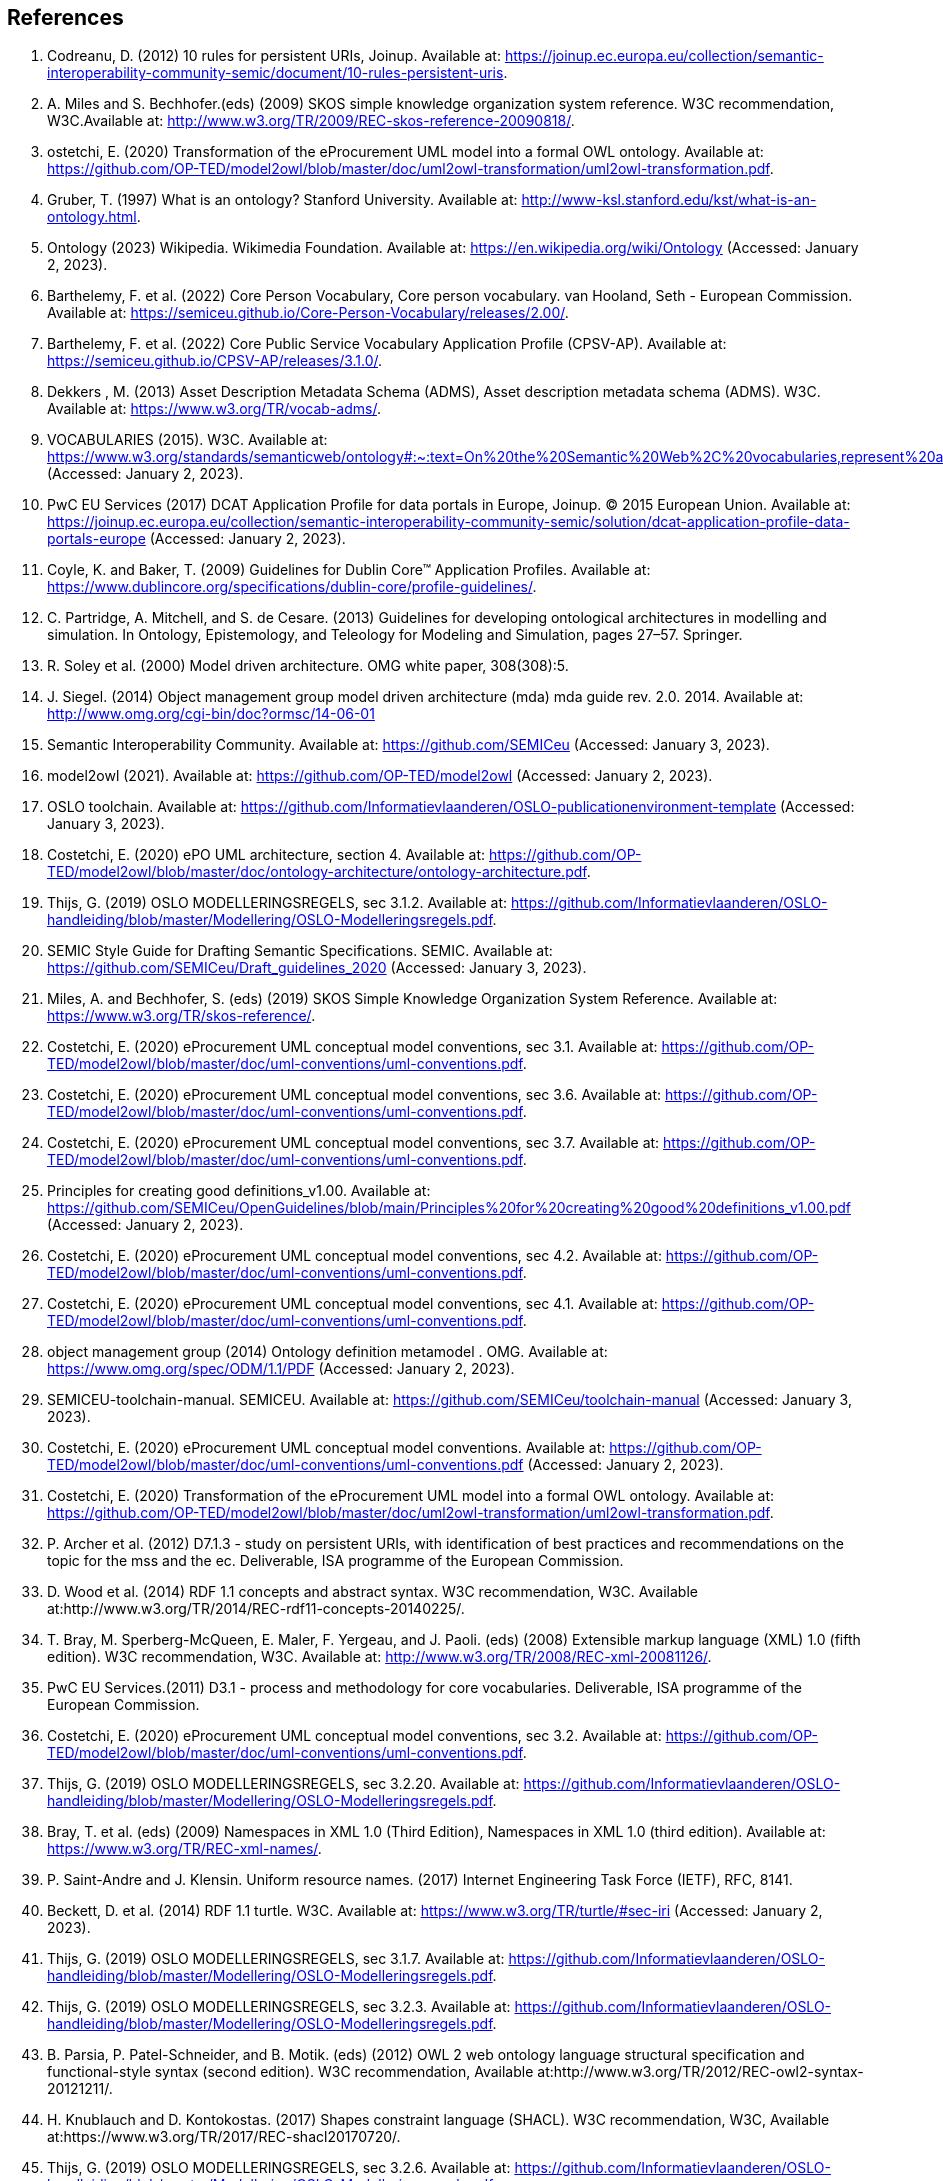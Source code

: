 == References

. [[ref:1]] Codreanu, D. (2012) 10 rules for persistent URIs, Joinup. Available at: https://joinup.ec.europa.eu/collection/semantic-interoperability-community-semic/document/10-rules-persistent-uris.
. [[ref:2]] A. Miles and S. Bechhofer.(eds) (2009) SKOS simple knowledge organization system reference. W3C recommendation, W3C.Available at: http://www.w3.org/TR/2009/REC-skos-reference-20090818/.
. [[ref:3]] ostetchi, E. (2020) Transformation of the eProcurement UML model into a formal OWL ontology. Available at: https://github.com/OP-TED/model2owl/blob/master/doc/uml2owl-transformation/uml2owl-transformation.pdf.
. [[ref:4]] Gruber, T. (1997) What is an ontology? Stanford University. Available at: http://www-ksl.stanford.edu/kst/what-is-an-ontology.html.
. [[ref:5]] Ontology (2023) Wikipedia. Wikimedia Foundation. Available at: https://en.wikipedia.org/wiki/Ontology (Accessed: January 2, 2023).
. [[ref:6]] Barthelemy, F. et al. (2022) Core Person Vocabulary, Core person vocabulary. van Hooland, Seth - European Commission. Available at: https://semiceu.github.io/Core-Person-Vocabulary/releases/2.00/.
. [[ref:7]] Barthelemy, F. et al. (2022) Core Public Service Vocabulary Application Profile (CPSV-AP). Available at: https://semiceu.github.io/CPSV-AP/releases/3.1.0/.
. [[ref:8]] Dekkers , M. (2013) Asset Description Metadata Schema (ADMS), Asset description metadata schema (ADMS). W3C. Available at: https://www.w3.org/TR/vocab-adms/.
. [[ref:9]] VOCABULARIES (2015). W3C. Available at: https://www.w3.org/standards/semanticweb/ontology#:~:text=On%20the%20Semantic%20Web%2C%20vocabularies,represent%20an%20area%20of%20concern (Accessed: January 2, 2023).
. [[ref:10]] PwC EU Services (2017) DCAT Application Profile for data portals in Europe, Joinup. © 2015 European Union. Available at: https://joinup.ec.europa.eu/collection/semantic-interoperability-community-semic/solution/dcat-application-profile-data-portals-europe (Accessed: January 2, 2023).
. [[ref:11]] Coyle, K. and Baker, T. (2009) Guidelines for Dublin Core™ Application Profiles. Available at: https://www.dublincore.org/specifications/dublin-core/profile-guidelines/.
. [[ref:12]] C. Partridge, A. Mitchell, and S. de Cesare. (2013) Guidelines for developing ontological architectures in modelling and simulation. In Ontology, Epistemology, and Teleology for Modeling and Simulation, pages 27–57. Springer.
. [[ref:13]] R. Soley et al. (2000) Model driven architecture. OMG white paper, 308(308):5.
. [[ref:14]] J. Siegel. (2014) Object management group model driven architecture (mda) mda guide rev. 2.0. 2014. Available at: http://www.omg.org/cgi-bin/doc?ormsc/14-06-01
. [[ref:15]] Semantic Interoperability Community. Available at: https://github.com/SEMICeu (Accessed: January 3, 2023).
. [[ref:16]] model2owl (2021). Available at: https://github.com/OP-TED/model2owl (Accessed: January 2, 2023).
. [[ref:17]] OSLO toolchain. Available at: https://github.com/Informatievlaanderen/OSLO-publicationenvironment-template (Accessed: January 3, 2023).
. [[ref:18]] Costetchi, E. (2020) ePO UML architecture, section 4. Available at: https://github.com/OP-TED/model2owl/blob/master/doc/ontology-architecture/ontology-architecture.pdf.
. [[ref:19]] Thijs, G. (2019) OSLO MODELLERINGSREGELS, sec 3.1.2. Available at: https://github.com/Informatievlaanderen/OSLO-handleiding/blob/master/Modellering/OSLO-Modelleringsregels.pdf.
. [[ref:20]]SEMIC Style Guide for Drafting Semantic Specifications. SEMIC. Available at: https://github.com/SEMICeu/Draft_guidelines_2020 (Accessed: January 3, 2023).
. [[ref:21]] Miles, A. and Bechhofer, S. (eds) (2019) SKOS Simple Knowledge Organization System Reference. Available at: https://www.w3.org/TR/skos-reference/.
. [[ref:22]] Costetchi, E. (2020) eProcurement UML conceptual model conventions, sec 3.1. Available at: https://github.com/OP-TED/model2owl/blob/master/doc/uml-conventions/uml-conventions.pdf.
. [[ref:23]] Costetchi, E. (2020) eProcurement UML conceptual model conventions, sec 3.6. Available at: https://github.com/OP-TED/model2owl/blob/master/doc/uml-conventions/uml-conventions.pdf.
. [[ref:24]] Costetchi, E. (2020) eProcurement UML conceptual model conventions, sec 3.7. Available at: https://github.com/OP-TED/model2owl/blob/master/doc/uml-conventions/uml-conventions.pdf.
. [[ref:25]]  Principles for creating good definitions_v1.00. Available at: https://github.com/SEMICeu/OpenGuidelines/blob/main/Principles%20for%20creating%20good%20definitions_v1.00.pdf (Accessed: January 2, 2023).
. [[ref:26]] Costetchi, E. (2020) eProcurement UML conceptual model conventions, sec 4.2. Available at: https://github.com/OP-TED/model2owl/blob/master/doc/uml-conventions/uml-conventions.pdf.
. [[ref:27]] Costetchi, E. (2020) eProcurement UML conceptual model conventions, sec 4.1. Available at: https://github.com/OP-TED/model2owl/blob/master/doc/uml-conventions/uml-conventions.pdf.
. [[ref:28]] object management group (2014) Ontology definition metamodel . OMG. Available at: https://www.omg.org/spec/ODM/1.1/PDF (Accessed: January 2, 2023).
. [[ref:29]]  SEMICEU-toolchain-manual. SEMICEU. Available at: https://github.com/SEMICeu/toolchain-manual (Accessed: January 3, 2023).
. [[ref:30]] Costetchi, E. (2020) eProcurement UML conceptual model conventions. Available at: https://github.com/OP-TED/model2owl/blob/master/doc/uml-conventions/uml-conventions.pdf (Accessed: January 2, 2023).
. [[ref:31]] Costetchi, E. (2020) Transformation of the eProcurement UML model into a formal OWL ontology. Available at: https://github.com/OP-TED/model2owl/blob/master/doc/uml2owl-transformation/uml2owl-transformation.pdf.
. [[ref:32]] P. Archer et al. (2012) D7.1.3 - study on persistent URIs, with identification of best practices and recommendations on the topic for the mss and the ec. Deliverable, ISA programme of the European Commission.
. [[ref:33]] D. Wood et al. (2014) RDF 1.1 concepts and abstract syntax. W3C recommendation, W3C. Available at:http://www.w3.org/TR/2014/REC-rdf11-concepts-20140225/.
. [[ref:34]] T. Bray, M. Sperberg-McQueen, E. Maler, F. Yergeau, and J. Paoli. (eds) (2008) Extensible markup language (XML) 1.0 (fifth edition). W3C recommendation, W3C. Available at: http://www.w3.org/TR/2008/REC-xml-20081126/.
. [[ref:35]] PwC EU Services.(2011) D3.1 - process and methodology for core vocabularies. Deliverable, ISA programme of the European Commission.
. [[ref:36]] Costetchi, E. (2020) eProcurement UML conceptual model conventions, sec 3.2. Available at: https://github.com/OP-TED/model2owl/blob/master/doc/uml-conventions/uml-conventions.pdf.
. [[ref:37]] Thijs, G. (2019) OSLO MODELLERINGSREGELS, sec 3.2.20. Available at: https://github.com/Informatievlaanderen/OSLO-handleiding/blob/master/Modellering/OSLO-Modelleringsregels.pdf.
. [[ref:38]] Bray, T. et al. (eds) (2009) Namespaces in XML 1.0 (Third Edition), Namespaces in XML 1.0 (third edition). Available at: https://www.w3.org/TR/REC-xml-names/.
. [[ref:39]] P. Saint-Andre and J. Klensin. Uniform resource names. (2017) Internet Engineering Task Force (IETF), RFC, 8141.
. [[ref:40]] Beckett, D. et al. (2014) RDF 1.1 turtle. W3C. Available at: https://www.w3.org/TR/turtle/#sec-iri (Accessed: January 2, 2023).
. [[ref:41]] Thijs, G. (2019) OSLO MODELLERINGSREGELS, sec 3.1.7. Available at: https://github.com/Informatievlaanderen/OSLO-handleiding/blob/master/Modellering/OSLO-Modelleringsregels.pdf.
. [[ref:42]] Thijs, G. (2019) OSLO MODELLERINGSREGELS, sec 3.2.3. Available at: https://github.com/Informatievlaanderen/OSLO-handleiding/blob/master/Modellering/OSLO-Modelleringsregels.pdf.
. [[ref:43]]  B. Parsia, P. Patel-Schneider, and B. Motik. (eds) (2012) OWL 2 web ontology language structural specification and functional-style syntax (second edition). W3C recommendation, Available at:http://www.w3.org/TR/2012/REC-owl2-syntax-20121211/.
. [[ref:44]] H. Knublauch and D. Kontokostas. (2017) Shapes constraint language (SHACL). W3C recommendation, W3C, Available at:https://www.w3.org/TR/2017/REC-shacl20170720/.
. [[ref:45]] Thijs, G. (2019) OSLO MODELLERINGSREGELS, sec 3.2.6. Available at: https://github.com/Informatievlaanderen/OSLO-handleiding/blob/master/Modellering/OSLO-Modelleringsregels.pdf.
. [[ref:46]] Costetchi, E. (2020) eProcurement UML conceptual model conventions, sec 4.4. Available at: https://github.com/OP-TED/model2owl/blob/master/doc/uml-conventions/uml-conventions.pdf (Accessed: January 2, 2023).
. [[ref:47]] eProcurement Ontology (2022). TED and amp; EU Public Procurement Unit of the Publications Office of the European Union. Available at: https://github.com/OP-TED/ePO.
. [[ref:48]] Thijs, G. (2019) OSLO MODELLERINGSREGELS, sec 3.2.12. Available at: https://github.com/Informatievlaanderen/OSLO-handleiding/blob/master/Modellering/OSLO-Modelleringsregels.pdf.
. [[ref:49]] Costetchi, E. (2020) eProcurement UML conceptual model conventions, sec 4.5. Available at: https://github.com/OP-TED/model2owl/blob/master/doc/uml-conventions/uml-conventions.pdf.
. [[ref:50]] Costetchi, E. (2020) eProcurement UML conceptual model conventions, sec 4.7. Available at: https://github.com/OP-TED/model2owl/blob/master/doc/uml-conventions/uml-conventions.pdf.
. [[ref:51]] Thijs, G. (2019) OSLO MODELLERINGSREGELS, sec 3.2.2. Available at: https://github.com/Informatievlaanderen/OSLO-handleiding/blob/master/Modellering/OSLO-Modelleringsregels.pdf.
. [[ref:52]] Thijs, G. (2019) OSLO MODELLERINGSREGELS, sec 3.2.15. Available at: https://github.com/Informatievlaanderen/OSLO-handleiding/blob/master/Modellering/OSLO-Modelleringsregels.pdf.
. [[ref:53]] Thijs, G. (2019) OSLO MODELLERINGSREGELS, sec 3.2.16. Available at: https://github.com/Informatievlaanderen/OSLO-handleiding/blob/master/Modellering/OSLO-Modelleringsregels.pdf.
. [[ref:54]] Thijs, G. (2019) OSLO MODELLERINGSREGELS, sec 3.2.22. Available at: https://github.com/Informatievlaanderen/OSLO-handleiding/blob/master/Modellering/OSLO-Modelleringsregels.pdf.
. [[ref:55]] Thijs, G. (2019) OSLO MODELLERINGSREGELS, sec 3.2.17. Available at: https://github.com/Informatievlaanderen/OSLO-handleiding/blob/master/Modellering/OSLO-Modelleringsregels.pdf.
. [[ref:56]] Costetchi, E. (2020) eProcurement UML conceptual model conventions, sec 4.3. Available at: https://github.com/OP-TED/model2owl/blob/master/doc/uml-conventions/uml-conventions.pdf.
. [[ref:57]] Thijs, G. (2019) OSLO MODELLERINGSREGELS, sec 3.3.4. Available at: https://github.com/Informatievlaanderen/OSLO-handleiding/blob/master/Modellering/OSLO-Modelleringsregels.pdf.
. [[ref:58]] Thijs, G. (2019) OSLO MODELLERINGSREGELS, sec 3.3.1. Available at: https://github.com/Informatievlaanderen/OSLO-handleiding/blob/master/Modellering/OSLO-Modelleringsregels.pdf.
. [[ref:59]] Thijs, G. (2019) OSLO MODELLERINGSREGELS, sec 3.3.5. Available at: https://github.com/Informatievlaanderen/OSLO-handleiding/blob/master/Modellering/OSLO-Modelleringsregels.pdf.
. [[ref:60]] Thijs, G. (2019) OSLO MODELLERINGSREGELS, sec 3.3.3. Available at: https://github.com/Informatievlaanderen/OSLO-handleiding/blob/master/Modellering/OSLO-Modelleringsregels.pdf.
. [[ref:61]] Thijs, G. (2019) OSLO MODELLERINGSREGELS, sec 3.3.2. Available at: https://github.com/Informatievlaanderen/OSLO-handleiding/blob/master/Modellering/OSLO-Modelleringsregels.pdf.
. [[ref:62]] Thijs, G. (2019) OSLO MODELLERINGSREGELS, sec 3.2.5. Available at: https://github.com/Informatievlaanderen/OSLO-handleiding/blob/master/Modellering/OSLO-Modelleringsregels.pdf.
. [[ref:63]] Thijs, G. (2019) OSLO MODELLERINGSREGELS, sec 3.1.11. Available at: https://github.com/Informatievlaanderen/OSLO-handleiding/blob/master/Modellering/OSLO-Modelleringsregels.pdf.
. [[ref:64]] Buitelaar.P et al. (2011). Ontology Lexicalisation: The lemon Perspective.
. [[ref:65]] Davis, I. (2010) VANN: A vocabulary for annotating vocabulary descriptions. Available at: https://vocab.org/vann/.
. [[ref:66]] Knublauch, H. and Kontokostas, D. (eds) (2017) Shapes constraint language (SHACL), W3C recommendation. W3C. Available at: https://www.w3.org/TR/shacl/.
. [[ref:67]]Shape expressions(ShEx). Available at: https://shex.io/ (Accessed: January 2, 2023).
. [[ref:68]] R. Reiter. On closed world data bases. (1981) In Readings in artificial intelligence, pages 119–140. Elsevier.
. [[ref:69]] The Open Group (2018) The TOGAF standard, version 9.2. Zaltbommel: Van Haren Publishing.
. [[ref:70]] López, F et al. (1997). METHONTOLOGY: from ontological art towards ontological engineering. Engineering Workshop on Ontological Engineering (AAAI97).
. [[ref:71]] Jarrar, M et al. (2008). Ontology engineering - The DOGMA approach. 10.1007/978-3-540-89784-2_2.
. [[ref:72]] Guarino, N et al. (2009). An Overview of OntoClean. 10.1007/978-3-540-92673-3_9.
. [[ref:73]] TOVE - Fox, M.S., (1992), “The TOVE Project: A Common-sense Model of the Enterprise”, Industrial and Engineering Applications of Artificial Intelligence and Expert Systems, Belli, F. and Radermacher, F.J. (eds.), Lecture Notes in Artificial Intelligence # 604, Berlin: Springer-Verlag, pp. 25-34.
. [[ref:74]] Pinto, H. et al. (2004). DILIGENT: Towards a fine-grained methodology for Distributed, Loosely-controlled and evolving Engineering of oNTologies.. Proceedings of the 16th European Conference on Artificial Intelligence (ECAI 2004). 393-397.
. [[ref:75]] Baonza, M. (2010). NeOn Methodology for Building Ontology Networks: Specification, Scheduling and Reuse.
. [[ref:76]] Vetter, S et al., Rudi. (2009). Ontology Engineering Methodology. 10.1007/978-3-540-92673-3_6..
. [[ref:77]] Dama-dmbok: Data Management Body of Knowledge (2017). New Jersey: Technics Publications.
. [[ref:78]]  Zachman, J.A. (1987) A Framework for Information Systems Architecture. IBM Systems Journal, Volume 26.
. [[ref:79]] Spewak, S et al. (2006). Updating the Enterprise Architecture Planning Model. Journal of Enterprise Architecture. 2.
. [[ref:80]] Thijs, G. (2019) OSLO MODELLERINGSREGELS, sec 3.1.4. Available at: https://github.com/Informatievlaanderen/OSLO-handleiding/blob/master/Modellering/OSLO-Modelleringsregels.pdf.
. [[ref:81]] Thijs, G. (2019) OSLO MODELLERINGSREGELS, sec 3.1.3. Available at: https://github.com/Informatievlaanderen/OSLO-handleiding/blob/master/Modellering/OSLO-Modelleringsregels.pdf.
. [[ref:82]] rocurement Ontology (2022). TED and amp; EU Public Procurement Unit of the Publications Office of the European Union. Available at: https://github.com/OP-TED/ePO.
. [[ref:83]] Hausenblas, M. (2012) 5 ★ OPEN DATA. Available at: https://5stardata.info/en/ (Accessed: January 2, 2023).
. [[ref:84]] SEMIC Style Guide for Drafting Semantic Specifications. SEMIC. Available at: https://github.com/SEMICeu/Draft_guidelines_2020 (Accessed: January 3, 2023).
. [[ref:85]] Lóscio, B.F. and Burle, C. (eds) (2017) Data on the web best practices, W3C. Available at: https://www.w3.org/TR/dwbp (Accessed: January 2, 2023)
. [[ref:86]] odreanu, D. (2012) 10 rules for persistent URIs, Joinup. Available at: https://joinup.ec.europa.eu/collection/semantic-interoperability-community-semic/document/10-rules-persistent-uris.
. [[ref:87]] Lóscio, B.F. and Burle, C. (eds) (2017) Data on the web best practices, W3C. Available at: https://www.w3.org/TR/dwbp/#DataIdentifiers.
. [[ref:88]] M. Dekkers et al. (2018) D04.02.02 – local URI design patterns. Deliverable SC353DI07171, ISA programme of the European Commission.
. [[ref:89]] Dekkers, M. et al (2014) Towards a common policy for the governance and management of persistent URIs by EU institutions, Joinup. PwC EU Services. Available at: https://joinup.ec.europa.eu/collection/joinup.
. [[ref:90]] Preston-Werner, T. (2013) Semantic versioning 2.0.0, Semantic Versioning. Available at: https://semver.org/ (Accessed: January 2, 2023).
. [[ref:91]] Thijs, G. (2019) OSLO MODELLERINGSREGELS, sec 3.1.6. Available at: https://github.com/Informatievlaanderen/OSLO-handleiding/blob/master/Modellering/OSLO-Modelleringsregels.pdf.
. [[ref:92]] Berrueta, D. and Phipps, J. (eds) (2008) Best Practice Recipes for Publishing RDF Vocabularies, Best practice recipes for publishing RDF vocabularies. W3C. Available at: https://www.w3.org/TR/swbp-vocab-pub/#negotiation (Accessed: January 2, 2023).
